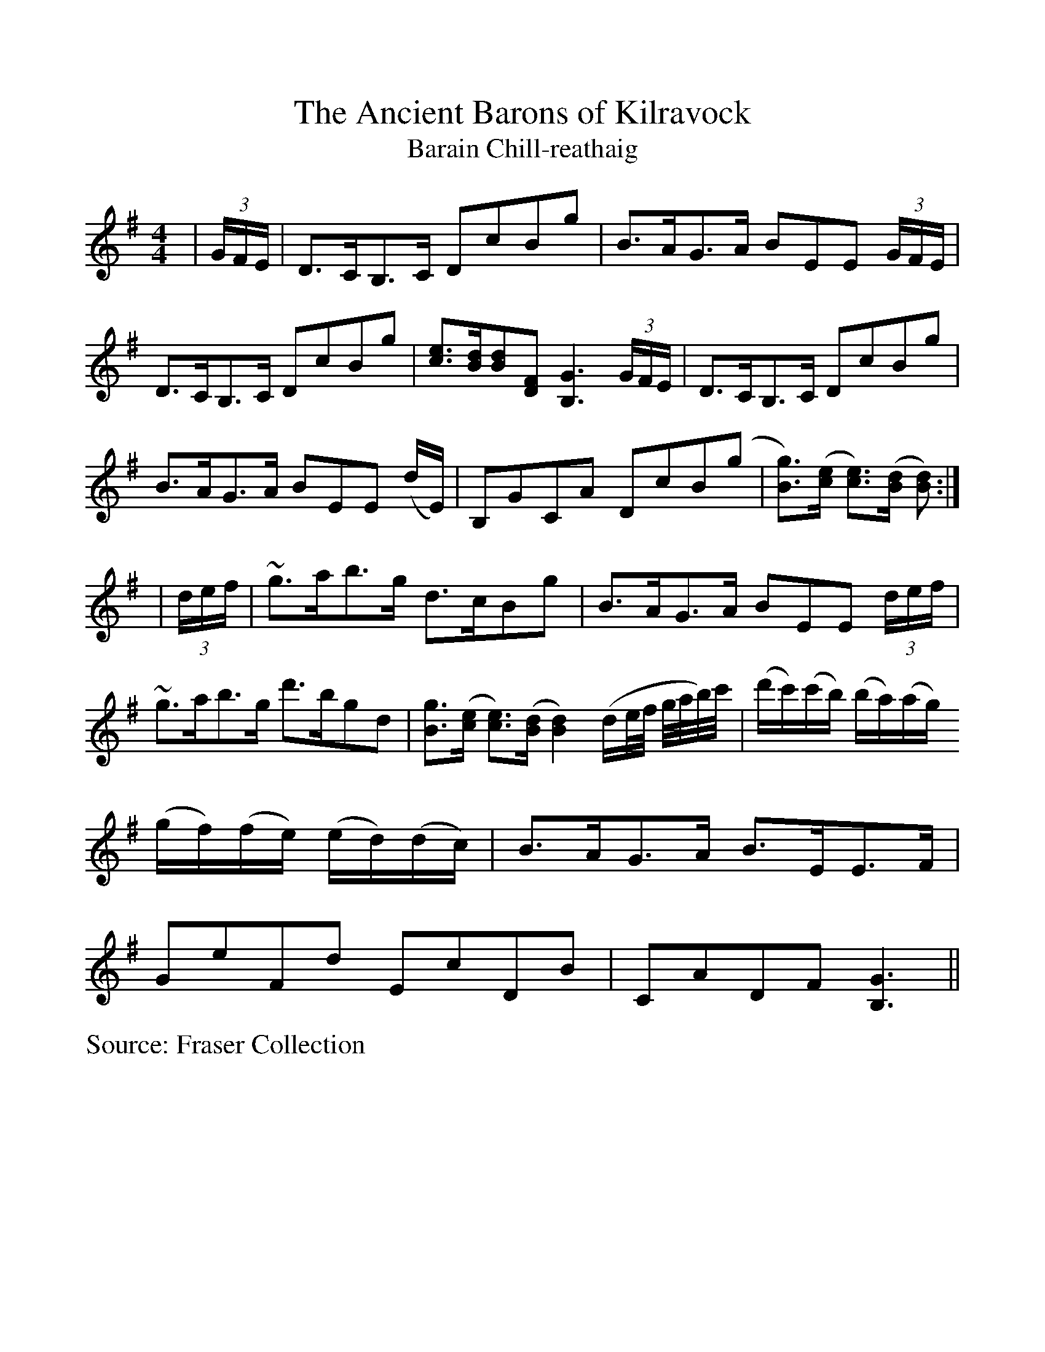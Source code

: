 %Scale the output
%%scale 1.0
%%format dulcimer.fmt
X:1
T:Ancient Barons of Kilravock, The
T:Barain Chill-reathaig
L:1/8
M:4/4
S:Fraser Collection
V:1 clef=treble octave=0
%%continueall 1
%%partsbox 1
%%writehistory 1
K:Gmaj
|(3G/2F/2E/2|D>CB,>C DcBg|B>AG>A BEE (3G/2F/2E/2|D>CB,>C DcBg
|[ce]>[Bd][Bd][DF] [B,3G3] (3G/2F/2E/2|D>CB,>C DcBg|B>AG>A BEE (d/2E/2)
|B,GCA DcB(g|[Bg]>)([ce] [ce]>)([Bd] [Bd]):|
|(3d/2e/2f/2|~g>ab>g d>cBg|B>AG>A BEE (3d/2e/2f/2|~g>ab>g d'>bgd
|[Bg]>([ce] [ce]>)([Bd] [B2d2]) (d/2e/4f/4 g/4a/4b/4)c'/4
|(d'/2c'/2)(c'/2b/2) (b/2a/2)(a/2g/2) (g/2f/2)(f/2e/2) (e/2d/2)(d/2c/2)|B>AG>A B>EE>F
|GeFd EcDB|CADF [B,3G3]||
